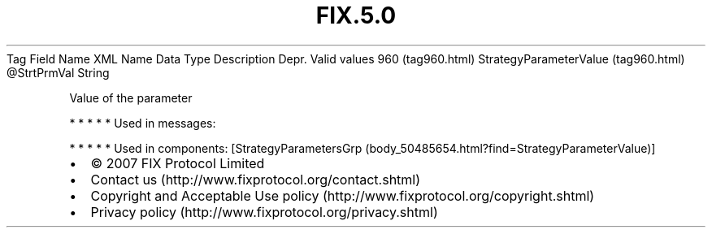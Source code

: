 .TH FIX.5.0 "" "" "Tag #960"
Tag
Field Name
XML Name
Data Type
Description
Depr.
Valid values
960 (tag960.html)
StrategyParameterValue (tag960.html)
\@StrtPrmVal
String
.PP
Value of the parameter
.PP
   *   *   *   *   *
Used in messages:
.PP
   *   *   *   *   *
Used in components:
[StrategyParametersGrp (body_50485654.html?find=StrategyParameterValue)]

.PD 0
.P
.PD

.PP
.PP
.IP \[bu] 2
© 2007 FIX Protocol Limited
.IP \[bu] 2
Contact us (http://www.fixprotocol.org/contact.shtml)
.IP \[bu] 2
Copyright and Acceptable Use policy (http://www.fixprotocol.org/copyright.shtml)
.IP \[bu] 2
Privacy policy (http://www.fixprotocol.org/privacy.shtml)
